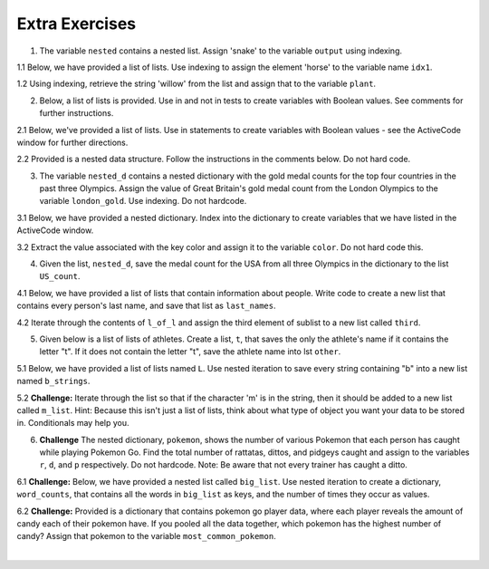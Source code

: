 ..  Copyright (C)  Brad Miller, David Ranum, Jeffrey Elkner, Peter Wentworth, Allen B. Downey, Chris
    Meyers, and Dario Mitchell.  Permission is granted to copy, distribute
    and/or modify this document under the terms of the GNU Free Documentation
    License, Version 1.3 or any later version published by the Free Software
    Foundation; with Invariant Sections being Forward, Prefaces, and
    Contributor List, no Front-Cover Texts, and no Back-Cover Texts.  A copy of
    the license is included in the section entitled "GNU Free Documentation
    License".

Extra Exercises
=====

1. The variable ``nested`` contains a nested list. Assign 'snake' to the variable ``output`` using indexing. 

.. activecode:: ee_nested_data_01
   :tags: NestedData/ListswithComplexItems.rst, NestedData/DebuggingNestedData.rst

   nested = [['dog', 'cat', 'horse'], ['frog', 'turtle', 'snake', 'gecko'], ['hamster', 'gerbil', 'rat', 'ferret']]
      
   =====

   from unittest.gui import TestCaseGui

   class myTests(TestCaseGui):

      def testOne(self):
         self.assertEqual(output, "snake", "Testing that output is assigned to correct value")

   myTests().main()

1.1 Below, we have provided a list of lists. Use indexing to assign the element 'horse' to the variable name ``idx1``. 

.. activecode:: ee_nested_data_011
   :tags: NestedData/ListswithComplexItems.rst, NestedData/DebuggingNestedData.rst

   animals = [['cat', 'dog', 'mouse'], ['horse', 'cow', 'goat'], ['cheetah', 'giraffe', 'rhino']]

   =====

   from unittest.gui import TestCaseGui

   class myTests(TestCaseGui):

      def testOne(self):
         self.assertEqual(idx1, 'horse', "Testing that idx1 was assigned correctly.")

   myTests().main()

1.2 Using indexing, retrieve the string 'willow' from the list and assign that to the variable ``plant``.

.. activecode:: ee_nested_data_012
   :tags: NestedData/ListswithComplexItems.rst, NestedData/DebuggingNestedData.rst

   data = ['bagel', 'cream cheese', 'breakfast', 'grits', 'eggs', 'bacon', [34, 9, 73, []], [['willow', 'birch', 'elm'], 'apple', 'peach', 'cherry']]

   =====

   from unittest.gui import TestCaseGui

   class myTests(TestCaseGui):

      def testOne(self):
         self.assertEqual(plant, 'willow', "Testing that plant has the correct value.")

   myTests().main()

2. Below, a list of lists is provided. Use in and not in tests to create variables with Boolean values. See comments for further instructions.

.. activecode:: ee_nested_data_02
   :tags: NestedData/ListswithComplexItems.rst

   lst = [['apple', 'orange', 'banana'], [5, 6, 7, 8, 9.9, 10], ['green', 'yellow', 'purple', 'red']]

   #Test to see if 'yellow' is in the third list of lst. Save to variable ``yellow``


   #Test to see if 4 is in the second list of lst. Save to variable ``four``


   #Test to see if 'orange' is in the first element of lst. Save to variable ``orange``
      
   =====

   from unittest.gui import TestCaseGui

   class myTests(TestCaseGui):

      def testTwo(self):
         self.assertEqual(yellow, True, "Testing that yellow is assigned to correct value")
      def testTwoB(self):
         self.assertEqual(four, False, "Testing that four is assigned to correct value")
      def testTwoC(self):
         self.assertEqual(orange, True, "Testing that orange is assigned to correct value")

   myTests().main()

2.1 Below, we've provided a list of lists. Use in statements to create variables with Boolean values - see the ActiveCode window for further directions. 

.. activecode:: ee_nested_data_021
   :tags: NestedData/ListswithComplexItems.rst

   L = [[5, 8, 7], ['hello', 'hi', 'hola'], [6.6, 1.54, 3.99], ['small', 'large']]

   # Test if 'hola' is in the list L. Save to variable name test1

   # Test if [5, 8, 7] is in the list L. Save to variable name test2

   # Test if 6.6 is in the third element of list L. Save to variable name test3

   =====

   from unittest.gui import TestCaseGui

   class myTests(TestCaseGui):

      def testA(self):
         self.assertEqual(test1, False, "Testing that test1 has the correct value.")
      def testB(self):
         self.assertEqual(test2, True, "Testing that test2 has the correct value.")
      def testC(self):
         self.assertEqual(test3, True, "Testing that test3 has the correct value.")

   myTests().main()  

2.2  Provided is a nested data structure. Follow the instructions in the comments below. Do not hard code.

.. activecode:: ee_nested_data_022
   :tags: NestedData/NestedDictionaries.rst

   nested = {'data': ['finding', 23, ['exercises', 'hangout', 34]], 'window': ['part', 'whole', [], 'sum', ['math', 'calculus', 'algebra', 'geometry', 'statistics',['physics', 'chemistry', 'biology']]]}

   # Check to see if the key data is in nested, if it is, assign True to the variable data, otherwise assign False.

   # Check to see if the integer 24 is in the value of the key data, if it is then assign to the variable twentyfour the value of True, otherwise False.

   # Check to see that whole is not in the value of the key window. If it's not, then assign to the variable whole the value of True, otherwise False.

   # Check to see if the string 'physics' is a key in the dictionary nested. If it is, assign to the variable physics, the value of True, otherwise False.

   =====

   from unittest.gui import TestCaseGui

   class myTests(TestCaseGui):

      def testOne(self):
         self.assertEqual(data, True, "Testing that data has the correct value.")
      def testTwo(self):
         self.assertEqual(twentyfour, False, "Testing that twentyfour has the correct value.")
      def testThree(self):
         self.assertEqual(whole, False, "Testing that whole has the correct value.")
      def testFour(self):
         self.assertEqual(physics, False, "Testing that physics has the correct value.")

   myTests().main()


3. The variable ``nested_d`` contains a nested dictionary with the gold medal counts for the top four countries in the past three Olympics. Assign the value of Great Britain's gold medal count from the London Olympics to the variable ``london_gold``. Use indexing. Do not hardcode.

.. activecode:: ee_nested_data_03
   :tags: NestedData/NestedDictionaries.rst, NestedData/DebuggingNestedData.rst

   nested_d = {'Beijing':{'China':51, 'USA':36, 'Russia':22, 'Great Britain':19}, 'London':{'USA':46, 'China':38, 'Great Britain':29, 'Russia':22}, 'Rio':{'USA':35, 'Great Britain':22, 'China':20, 'Germany':13}}
      
   =====

   from unittest.gui import TestCaseGui

   class myTests(TestCaseGui):

      def testOne(self):
         self.assertEqual(london_gold, 29, "Testing that london_gold is assigned to correct value")

   myTests().main()

3.1 Below, we have provided a nested dictionary. Index into the dictionary to create variables that we have listed in the ActiveCode window. 

.. activecode:: ee_nested_data_031
   :tags: NestedData/NestedDictionaries.rst, NestedData/DebuggingNestedData.rst

   sports = {'swimming': ['butterfly', 'breaststroke', 'backstroke', 'freestyle'], 'diving': ['springboard', 'platform', 'synchronized'], 'track': ['sprint', 'distance', 'jumps', 'throws'], 'gymnastics': {'women':['vault', 'floor', 'uneven bars', 'balance beam'], 'men': ['vault', 'parallel bars', 'floor', 'rings']}}

   # Assign the string 'platform' to the name v1

   # Assign the string 'backstroke' to the name v2

   # Assign the list ['vault', 'floor', 'uneven bars', 'balance beam'] to the name v3

   # Assign the string 'rings' to the name v4

   =====

   from unittest.gui import TestCaseGui

   class myTests(TestCaseGui):

      def testA(self):
         self.assertEqual(v1, 'platform', "Testing that v1 was created correctly.")
      def testB(self):
         self.assertEqual(v2, 'backstroke', "Testing that v2 was created correctly.")
      def testC(self):
         self.assertEqual(v3, ['vault', 'floor', 'uneven bars', 'balance beam'], "Testing that v3 was created correctly.")
      def testD(self):
         self.assertEqual(v4, 'rings', "Testing that v4 was created correctly.")

   myTests().main() 

3.2 Extract the value associated with the key color and assign it to the variable ``color``. Do not hard code this.

.. activecode:: ee_nested_data_032
   :tags: NestedData/NestedDictionaries.rst, NestedData/DebuggingNestedData.rst

   info = {'personal_data': 
            {'name': 'Lauren', 'age': 20, 'major': 'Information Science', 'physical_features': {'color': {'eye': 'blue', 'hair': 'brown'}, 'height': "5'8"}}, 'other': {'favorite_colors': ['purple', 'green', 'blue'], 'interested_in': ['social media', 'intellectual property', 'copyright', 'music', 'books']}}

   =====

   from unittest.gui import TestCaseGui

   class myTests(TestCaseGui):

      def testOne(self):
         self.assertEqual(color, {'eye': 'blue', 'hair': 'brown'}, "Testing that color has the correct value.")

   myTests().main()

4. Given the list, ``nested_d``, save the medal count for the USA from all three Olympics in the dictionary to the list ``US_count``.  

.. activecode:: ee_nested_data_04
   :tags: NestedData/NestedIteration.rst, NestedData/DebuggingNestedData.rst, NestedData/NestedDictionaries.rst
      
   nested_d = {'Beijing':{'China':51, 'USA':36, 'Russia':22, 'Great Britain':19}, 'London':{'USA':46, 'China':38, 'Great Britain':29, 'Russia':22}, 'Rio':{'USA':35, 'Great Britain':22, 'China':20, 'Germany':13}}

   US_count = []
      

   =====

   from unittest.gui import TestCaseGui

   class myTests(TestCaseGui):

      def testFour(self):
         self.assertEqual(sorted(US_count), [35, 36, 46], "Testing that US_count is assigned to correct values.")

   myTests().main()

4.1 Below, we have provided a list of lists that contain information about people. Write code to create a new list that contains every person's last name, and save that list as ``last_names``. 

.. activecode:: ee_nested_data_041
   :tags: NestedData/ListswithComplexItems.rst, NestedData/DebuggingNestedData.rst

   info = [['Tina', 'Turner', 1939, 'singer'], ['Matt', 'Damon', 1970, 'actor'], ['Kristen', 'Wiig', 1973, 'comedian'], ['Michael', 'Phelps', 1985, 'swimmer'], ['Barack', 'Obama', 1961, 'president']]

   =====

   from unittest.gui import TestCaseGui

   class myTests(TestCaseGui):

      def testOne(self):
         self.assertEqual(last_names, ['Turner', 'Damon', 'Wiig', 'Phelps', 'Obama'], "Testing that last_names was created correctly.")

   myTests().main()

4.2 Iterate through the contents of ``l_of_l`` and assign the third element of sublist to a new list called ``third``.

.. activecode:: ee_nested_data_042
   :tags: NestedData/ListswithComplexItems.rst, NestedData/DebuggingNestedData.rst

   l_of_l = [['purple', 'mauve', 'blue'], ['red', 'maroon', 'blood orange', 'crimson'], ['sea green', 'cornflower', 'lavender', 'indigo'], ['yellow', 'amarillo', 'mac n cheese', 'golden rod']]

   =====

   from unittest.gui import TestCaseGui

   class myTests(TestCaseGui):

      def testOne(self):
         self.assertEqual(third, ['blue', 'blood orange', 'lavender', 'mac n cheese'], "Testing that third has the correct list assigned to it.")

   myTests().main()

5. Given below is a list of lists of athletes. Create a list, ``t``, that saves the only the athlete's name if it contains the letter "t". If it does not contain the letter "t", save the athlete name into lst ``other``. 

.. activecode:: ee_nested_data_05
   :tags: NestedData/ListswithComplexItems.rst, NestedData/DebuggingNestedData.rst

   athletes = [['Phelps', 'Lochte', 'Schooling', 'Ledecky', 'Franklin'], ['Felix', 'Bolt', 'Gardner', 'Eaton'], ['Biles', 'Douglas', 'Hamm', 'Raisman', 'Mikulak', 'Dalton']]

   =====

   from unittest.gui import TestCaseGui

   class myTests(TestCaseGui):

      def testFive(self):
         self.assertEqual(t, ['Lochte', 'Bolt', 'Eaton', 'Dalton'], "Testing that t is assigned to correct values.")
      def testFiveA(self):
         self.assertEqual(other, ['Phelps', 'Schooling', 'Ledecky', 'Franklin', 'Felix', 'Gardner', 'Biles', 'Douglas', 'Hamm', 'Raisman', 'Mikulak'], "Testing that other is assigned to correct values.")

   myTests().main()

5.1 Below, we have provided a list of lists named ``L``. Use nested iteration to save every string containing "b" into a new list named ``b_strings``. 

.. activecode:: ee_nested_data_051
   :tags: NestedData/NestedIteration.rst, NestedData/DebuggingNestedData.rst

   L = [['apples', 'bananas', 'oranges', 'blueberries', 'lemons'], ['carrots', 'peas', 'cucumbers', 'green beans'], ['root beer', 'smoothies', 'cranberry juice']]

   =====

   from unittest.gui import TestCaseGui

   class myTests(TestCaseGui):

      def testOne(self):
         self.assertEqual(b_strings, ['bananas', 'blueberries', 'cucumbers', 'green beans', 'root beer', 'cranberry juice'], "Testing that b_strings was created correctly.")

   myTests().main() 

5.2 **Challenge:** Iterate through the list so that if the character 'm' is in the string, then it should be added to a new list called ``m_list``. Hint: Because this isn't just a list of lists, think about what type of object you want your data to be stored in. Conditionals may help you.

.. activecode:: ee_nested_data_052
   :tags: NestedData/ListswithComplexItems.rst, NestedData/NestedIteration.rst, NestedData/DebuggingNestedData.rst

   d = ['good morning', 'hello', 'chair', 'python', ['music', 'flowers', 'facebook', 'instagram', 'snapchat', ['On my Own', 'monster', 'Words dont come so easily', 'lead me right']], 'Stressed Out', 'Pauver Coeur', 'Reach for Tomorrow', 'mariners song', 'Wonder sleeps here']

   =====

   from unittest.gui import TestCaseGui

   class myTests(TestCaseGui):

      def testOne(self):
         self.assertEqual(m_list, ['good morning', 'music', 'instagram', 'On my Own', 'monster', 'Words dont come so easily', 'lead me right', 'Reach for Tomorrow', 'mariners song'], "Testing that m_list has the correct list assigned to it.")

   myTests().main()

6. **Challenge** The nested dictionary, ``pokemon``, shows the number of various Pokemon that each person has caught while playing Pokemon Go. Find the total number of rattatas, dittos, and pidgeys caught and assign to the variables ``r``, ``d``, and ``p`` respectively. Do not hardcode. Note: Be aware that not every trainer has caught a ditto. 

.. activecode:: ee_nested_data_06
   :tags: NestedData/NestedDictionaries.rst, NestedData/DebuggingNestedData.rst
      
   pokemon = {'Trainer1':
             {'normal': {'rattatas':15, 'eevees': 2, 'ditto':1}, 'water': {'magikarps':3}, 'flying': {'zubats':8, 'pidgey': 12}}, 
            'Trainer2':
             {'normal': {'rattatas':25, 'eevees': 1}, 'water': {'magikarps':7}, 'flying': {'zubats':3, 'pidgey': 15}}, 
            'Trainer3':
             {'normal': {'rattatas':10, 'eevees': 3, 'ditto':2}, 'water': {'magikarps':2}, 'flying': {'zubats':3, 'pidgey': 20}}, 
            'Trainer4':
             {'normal': {'rattatas':17, 'eevees': 1}, 'water': {'magikarps':9}, 'flying': {'zubats':12, 'pidgey': 14}}}


   =====

   from unittest.gui import TestCaseGui

   class myTests(TestCaseGui):

      def testSix(self):
         self.assertEqual(r, 67, "Testing that r is assigned to correct value.")
      def testSixB(self):
         self.assertEqual(d, 3, "Testing that d is assigned to correct value.")
      def testSixC(self):
         self.assertEqual(p, 61, "Testing that p is assigned to correct value.")
     
   myTests().main()

6.1 **Challenge:** Below, we have provided a nested list called ``big_list``. Use nested iteration to create a dictionary, ``word_counts``, that contains all the words in ``big_list`` as keys, and the number of times they occur as values. 

.. activecode:: ee_nested_data_061
   :tags: NestedData/NestedIteration.rst, NestedData/DebuggingNestedData.rst

   big_list = [[['one', 'two'], ['seven', 'eight']], [['nine', 'four'], ['three', 'one']], [['two', 'eight'], ['seven', 'four']], [['five', 'one'], ['four', 'two']], [['six', 'eight'], ['two', 'seven']], [['three', 'five'], ['one', 'six']], [['nine', 'eight'], ['five', 'four']], [['six', 'three'], ['four', 'seven']]]

   =====

   from unittest.gui import TestCaseGui

   class myTests(TestCaseGui):

      def testOne(self):
         self.assertEqual(sorted(word_counts.items()), sorted([('eight', 4), ('five', 3), ('four', 5), ('nine', 2), ('one', 4), ('seven', 4), ('six', 3), ('three', 3), ('two', 4)]), "Testing that word_counts was created correctly.")

   myTests().main() 

6.2 **Challenge:** Provided is a dictionary that contains pokemon go player data, where each player reveals the amount of candy each of their pokemon have. If you pooled all the data together, which pokemon has the highest number of candy? Assign that pokemon to the variable ``most_common_pokemon``. 

.. activecode:: ee_nested_data_062
   :tags: NestedData/NestedDictionaries.rst, NestedData/NestedIteration.rst, NestedData/DebuggingNestedData.rst

   pokemon_go_data = {'bentspoon': 
                         {'Rattata': 203, 'Pidgey': 120, 'Drowzee': 89, 'Squirtle': 35, 'Pikachu': 3, 'Eevee': 34, 'Magikarp': 300, 'Paras': 38}, 
                     'Laurne': 
                         {'Pidgey': 169, 'Rattata': 245, 'Squirtle': 9, 'Caterpie': 38, 'Weedle': 97, 'Pikachu': 6, 'Nidoran': 44, 'Clefairy': 15, 'Zubat': 79, 'Dratini': 4}, 
                     'picklejarlid':
                          {'Rattata': 32, 'Drowzee': 15, 'Nidoran': 4, 'Bulbasaur': 3, 'Pidgey': 56, 'Weedle': 21, 'Oddish': 18, 'Magmar': 6, 'Spearow': 14}, 
                     'professoroak': 
                          {'Charmander': 11, 'Ponyta': 9, 'Rattata': 107, 'Belsprout': 29, 'Seel': 19, 'Pidgey': 93, 'Shellder': 43, 'Drowzee': 245, 'Tauros': 18, 'Lapras': 18}}

   =====

   from unittest.gui import TestCaseGui

   class myTests(TestCaseGui):

      def testOne(self):
         self.assertEqual(most_common_pokemon, 'Rattata', "Testing that most_common_pokemon has the correct value.")

   myTests().main()














​


